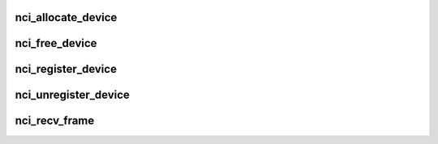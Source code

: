 .. -*- coding: utf-8; mode: rst -*-
.. src-file: net/nfc/nci/core.c

.. _`nci_allocate_device`:

nci_allocate_device
===================

.. c:function:: struct nci_dev *nci_allocate_device(struct nci_ops *ops, __u32 supported_protocols, int tx_headroom, int tx_tailroom)

    allocate a new nci device

    :param struct nci_ops \*ops:
        device operations

    :param __u32 supported_protocols:
        NFC protocols supported by the device

    :param int tx_headroom:
        *undescribed*

    :param int tx_tailroom:
        *undescribed*

.. _`nci_free_device`:

nci_free_device
===============

.. c:function:: void nci_free_device(struct nci_dev *ndev)

    deallocate nci device

    :param struct nci_dev \*ndev:
        The nci device to deallocate

.. _`nci_register_device`:

nci_register_device
===================

.. c:function:: int nci_register_device(struct nci_dev *ndev)

    register a nci device in the nfc subsystem

    :param struct nci_dev \*ndev:
        *undescribed*

.. _`nci_unregister_device`:

nci_unregister_device
=====================

.. c:function:: void nci_unregister_device(struct nci_dev *ndev)

    unregister a nci device in the nfc subsystem

    :param struct nci_dev \*ndev:
        *undescribed*

.. _`nci_recv_frame`:

nci_recv_frame
==============

.. c:function:: int nci_recv_frame(struct nci_dev *ndev, struct sk_buff *skb)

    receive frame from NCI drivers

    :param struct nci_dev \*ndev:
        The nci device

    :param struct sk_buff \*skb:
        The sk_buff to receive

.. This file was automatic generated / don't edit.

